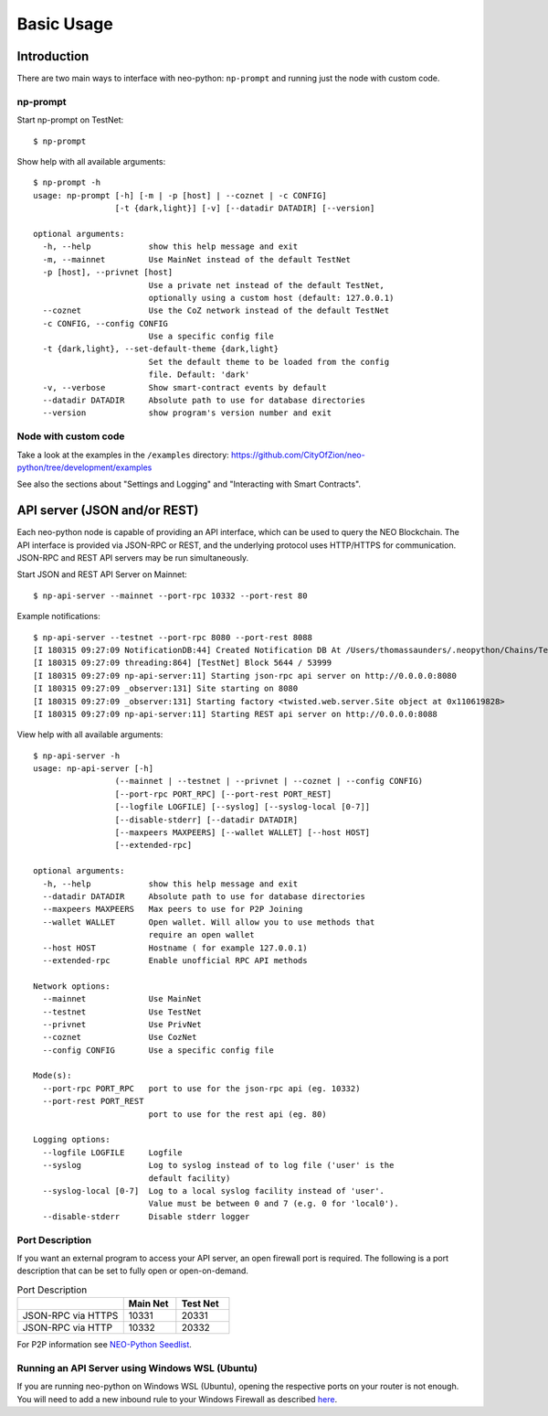 Basic Usage
===========

Introduction
------------

There are two main ways to interface with neo-python: ``np-prompt`` and running just the node with custom
code.

np-prompt
"""""""""

Start np-prompt on TestNet:

::

    $ np-prompt

Show help with all available arguments:

::

    $ np-prompt -h
    usage: np-prompt [-h] [-m | -p [host] | --coznet | -c CONFIG]
                     [-t {dark,light}] [-v] [--datadir DATADIR] [--version]

    optional arguments:
      -h, --help            show this help message and exit
      -m, --mainnet         Use MainNet instead of the default TestNet
      -p [host], --privnet [host]
                            Use a private net instead of the default TestNet,
                            optionally using a custom host (default: 127.0.0.1)
      --coznet              Use the CoZ network instead of the default TestNet
      -c CONFIG, --config CONFIG
                            Use a specific config file
      -t {dark,light}, --set-default-theme {dark,light}
                            Set the default theme to be loaded from the config
                            file. Default: 'dark'
      -v, --verbose         Show smart-contract events by default
      --datadir DATADIR     Absolute path to use for database directories
      --version             show program's version number and exit


Node with custom code
"""""""""""""""""""""

Take a look at the examples in the ``/examples`` directory: https://github.com/CityOfZion/neo-python/tree/development/examples

See also the sections about "Settings and Logging" and "Interacting with Smart Contracts".

API server (JSON and/or REST)
-----------------------------

Each neo-python node is capable of providing an API interface, which can be used to query the NEO Blockchain. The API interface is provided via JSON-RPC or REST, and the underlying protocol uses HTTP/HTTPS for communication. JSON-RPC and REST API servers may be run simultaneously.

Start JSON and REST API Server on Mainnet:

::

    $ np-api-server --mainnet --port-rpc 10332 --port-rest 80

Example notifications:

::

  $ np-api-server --testnet --port-rpc 8080 --port-rest 8088
  [I 180315 09:27:09 NotificationDB:44] Created Notification DB At /Users/thomassaunders/.neopython/Chains/Test_Notif
  [I 180315 09:27:09 threading:864] [TestNet] Block 5644 / 53999
  [I 180315 09:27:09 np-api-server:11] Starting json-rpc api server on http://0.0.0.0:8080
  [I 180315 09:27:09 _observer:131] Site starting on 8080
  [I 180315 09:27:09 _observer:131] Starting factory <twisted.web.server.Site object at 0x110619828>
  [I 180315 09:27:09 np-api-server:11] Starting REST api server on http://0.0.0.0:8088

View help with all available arguments:

::

    $ np-api-server -h
    usage: np-api-server [-h]
                     (--mainnet | --testnet | --privnet | --coznet | --config CONFIG)
                     [--port-rpc PORT_RPC] [--port-rest PORT_REST]
                     [--logfile LOGFILE] [--syslog] [--syslog-local [0-7]]
                     [--disable-stderr] [--datadir DATADIR]
                     [--maxpeers MAXPEERS] [--wallet WALLET] [--host HOST]
                     [--extended-rpc]

    optional arguments:
      -h, --help            show this help message and exit
      --datadir DATADIR     Absolute path to use for database directories
      --maxpeers MAXPEERS   Max peers to use for P2P Joining
      --wallet WALLET       Open wallet. Will allow you to use methods that
                            require an open wallet
      --host HOST           Hostname ( for example 127.0.0.1)
      --extended-rpc        Enable unofficial RPC API methods

    Network options:
      --mainnet             Use MainNet
      --testnet             Use TestNet
      --privnet             Use PrivNet
      --coznet              Use CozNet
      --config CONFIG       Use a specific config file

    Mode(s):
      --port-rpc PORT_RPC   port to use for the json-rpc api (eg. 10332)
      --port-rest PORT_REST
                            port to use for the rest api (eg. 80)

    Logging options:
      --logfile LOGFILE     Logfile
      --syslog              Log to syslog instead of to log file ('user' is the
                            default facility)
      --syslog-local [0-7]  Log to a local syslog facility instead of 'user'.
                            Value must be between 0 and 7 (e.g. 0 for 'local0').
      --disable-stderr      Disable stderr logger

Port Description
""""""""""""""""

If you want an external program to access your API server, an open firewall port is required. The following is a port description that can be set to fully open or open-on-demand.

.. list-table:: Port Description
   :widths: 20 10 10
   :header-rows: 1
   
   * - 
     - Main Net
     - Test Net
   * - JSON-RPC via HTTPS
     - 10331
     - 20331
   * - JSON-RPC via HTTP 
     - 10332 
     - 20332

For P2P information see `NEO-Python Seedlist <https://neo-python.readthedocs.io/en/latest/Seedlist.html>`_.

Running an API Server using Windows WSL (Ubuntu)
""""""""""""""""""""""""""""""""""""""""""""""""

If you are running neo-python on Windows WSL (Ubuntu), opening the respective ports on your router is not enough.
You will need to add a new inbound rule to your Windows Firewall as described `here <https://www.nextofwindows.com/allow-server-running-inside-wsl-to-be-accessible-outside-windows-10-host>`_.
